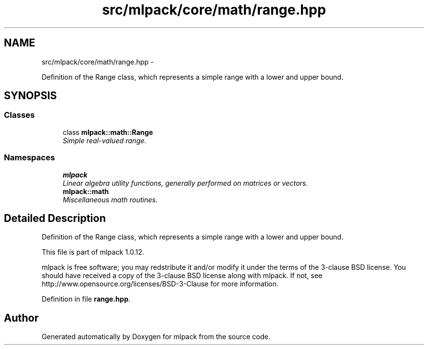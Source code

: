 .TH "src/mlpack/core/math/range.hpp" 3 "Sat Mar 14 2015" "Version 1.0.12" "mlpack" \" -*- nroff -*-
.ad l
.nh
.SH NAME
src/mlpack/core/math/range.hpp \- 
.PP
Definition of the Range class, which represents a simple range with a lower and upper bound\&.  

.SH SYNOPSIS
.br
.PP
.SS "Classes"

.in +1c
.ti -1c
.RI "class \fBmlpack::math::Range\fP"
.br
.RI "\fISimple real-valued range\&. \fP"
.in -1c
.SS "Namespaces"

.in +1c
.ti -1c
.RI "\fBmlpack\fP"
.br
.RI "\fILinear algebra utility functions, generally performed on matrices or vectors\&. \fP"
.ti -1c
.RI "\fBmlpack::math\fP"
.br
.RI "\fIMiscellaneous math routines\&. \fP"
.in -1c
.SH "Detailed Description"
.PP 
Definition of the Range class, which represents a simple range with a lower and upper bound\&. 

This file is part of mlpack 1\&.0\&.12\&.
.PP
mlpack is free software; you may redstribute it and/or modify it under the terms of the 3-clause BSD license\&. You should have received a copy of the 3-clause BSD license along with mlpack\&. If not, see http://www.opensource.org/licenses/BSD-3-Clause for more information\&. 
.PP
Definition in file \fBrange\&.hpp\fP\&.
.SH "Author"
.PP 
Generated automatically by Doxygen for mlpack from the source code\&.
